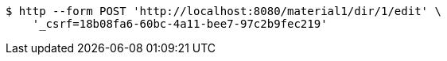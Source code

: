 [source,bash]
----
$ http --form POST 'http://localhost:8080/material1/dir/1/edit' \
    '_csrf=18b08fa6-60bc-4a11-bee7-97c2b9fec219'
----